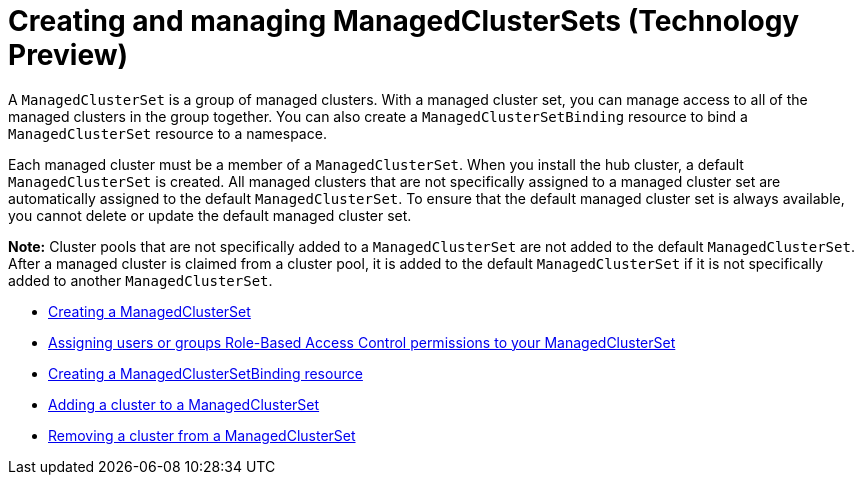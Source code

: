 [#managedclustersets]
= Creating and managing ManagedClusterSets (Technology Preview)

// add prereq for users to managed cluster and managed cluster set 

A `ManagedClusterSet` is a group of managed clusters. With a managed cluster set, you can manage access to all of the managed clusters in the group together. You can also create a `ManagedClusterSetBinding` resource to bind a `ManagedClusterSet` resource to a namespace.

Each managed cluster must be a member of a `ManagedClusterSet`. When you install the hub cluster, a default `ManagedClusterSet` is created. All managed clusters that are not specifically assigned to a managed cluster set are automatically assigned to the default `ManagedClusterSet`. To ensure that the default managed cluster set is always available, you cannot delete or update the default managed cluster set.

**Note:** Cluster pools that are not specifically added to a `ManagedClusterSet` are not added to the default `ManagedClusterSet`. After a managed cluster is claimed from a cluster pool, it is added to the default `ManagedClusterSet` if it is not specifically added to another `ManagedClusterSet`. 

* xref:../clusters/managedclustersets_create.adoc#creating-a-managedclusterset[Creating a ManagedClusterSet]
* xref:../clusters/managedclustersets_assign_role.adoc#assign-role-clustersets[Assigning users or groups Role-Based Access Control permissions to your ManagedClusterSet]
* xref:../clusters/managedclustersetbinding_create.adoc#creating-a-managedclustersetbinding[Creating a ManagedClusterSetBinding resource]
* xref:../clusters/managedclustersets_add_cluster.adoc#adding-clusters-to-a-managedclusterset[Adding a cluster to a ManagedClusterSet]
* xref:../clusters/managedclustersets_remove_cluster.adoc#removing-a-managed-cluster-from-a-managedclusterset[Removing a cluster from a ManagedClusterSet]

//* <<adding-users-to-managed-cluster-set,Adding users to a ManagedClusterSet>>
//* <<creating-cluster-pools,Creating cluster pools>>
//* <<use-cluster-pools-to-provision-clusters
// Comment from Brandi--with move to modular docs, the rest of the team has not really been creating long topics with multiple tasks. These should be broken out, no?
